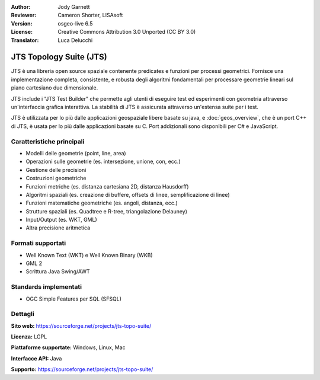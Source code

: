 :Author: Jody Garnett
:Reviewer: Cameron Shorter, LISAsoft
:Version: osgeo-live 6.5
:License: Creative Commons Attribution 3.0 Unported (CC BY 3.0)
:Translator: Luca Delucchi

.. image:: ../../images/project_logos/jts_project.png
  :alt: project logo
  :align: right

JTS Topology Suite (JTS)
================================================================================

JTS è una libreria open source spaziale contenente predicates e funzioni per 
processi geometrici. Fornisce una implementazione completa, consistente, e robusta
degli algoritmi fondamentali per processare geometrie lineari sul piano cartesiano
due dimensionale.

JTS include i "JTS Test Builder" che permette agli utenti di eseguire test ed
esperimenti con geometria attraverso un'interfaccia grafica interattiva.
La stabilità di JTS è assicurata attraverso un'estensa suite per i test.

JTS è utilizzata per lo più dalle applicazioni geospaziale libere basate su java, 
e :doc:`geos_overview`, che è un port C++ di JTS, è usata per lo più dalle
applicazioni basate su C. Port addizionali sono disponibili per C# e JavaScript.

.. image:: ../../images/screenshots/800x600/jts-overview.jpg
  :scale: 90 %
  :alt: JTS Topology Suite - Test Builder application
  :align: right

Caratteristiche principali
--------------------------------------------------------------------------------

* Modelli delle geometrie (point, line, area)
* Operazioni sulle geometrie (es. intersezione, unione, con, ecc.)
* Gestione delle precisioni
* Costruzioni geometriche
* Funzioni metriche (es. distanza cartesiana 2D, distanza Hausdorff)
* Algoritmi spaziali (es. creazione di buffere, offsets di linee, semplificazione di linee)
* Funzioni matematiche geometriche (es. angoli, distanza, ecc.)
* Strutture spaziali (es. Quadtree e R-tree, triangolazione Delauney)
* Input/Output (es. WKT, GML)
* Altra precisione aritmetica

Formati supportati
-----------------------------------

* Well Known Text (WKT) e Well Known Binary (WKB)
* GML 2
* Scrittura Java Swing/AWT

Standards implementati
--------------------------------------------------------------------------------

* OGC Simple Features per SQL (SFSQL)

Dettagli
--------------------------------------------------------------------------------

**Sito web:** https://sourceforge.net/projects/jts-topo-suite/

**Licenza:** LGPL

**Piattaforme supportate:** Windows, Linux, Mac

**Interfacce API:** Java

**Supporto:** https://sourceforge.net/projects/jts-topo-suite/
